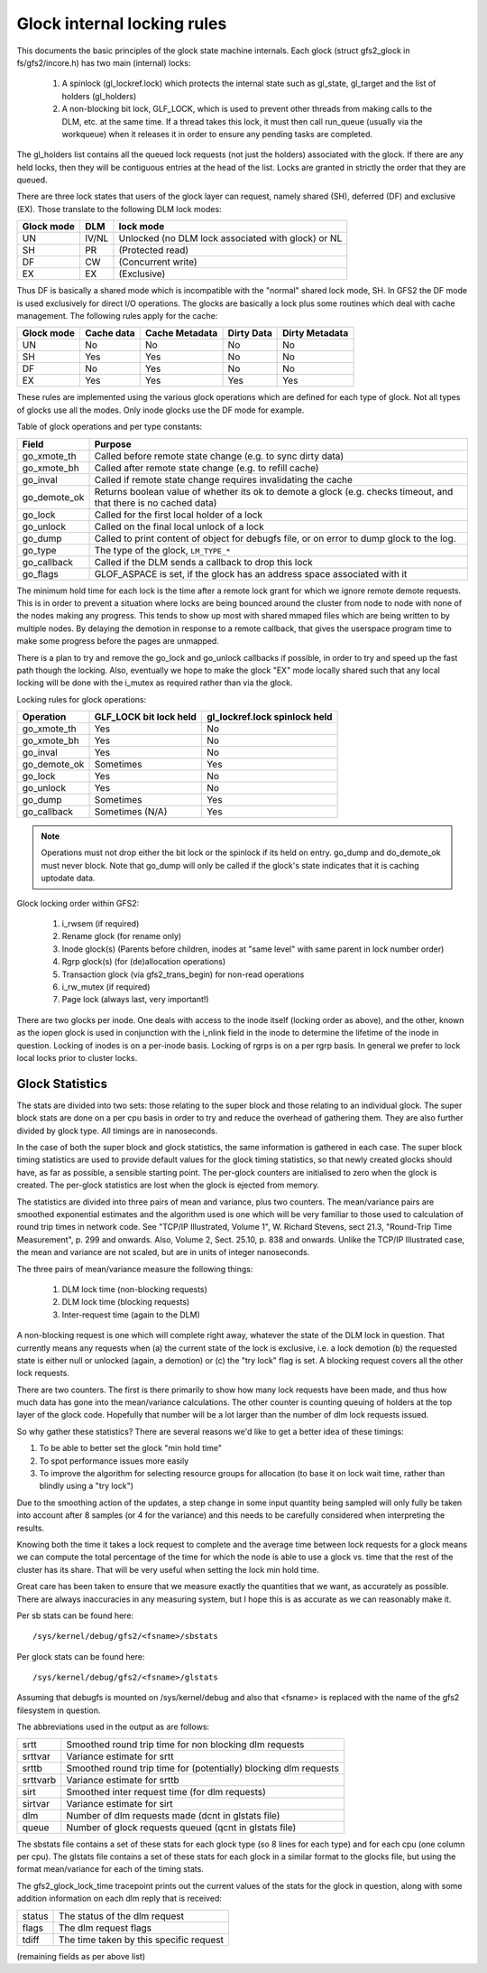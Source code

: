 .. SPDX-License-Identifier: GPL-2.0

============================
Glock internal locking rules
============================

This documents the basic principles of the glock state machine
internals. Each glock (struct gfs2_glock in fs/gfs2/incore.h)
has two main (internal) locks:

 1. A spinlock (gl_lockref.lock) which protects the internal state such
    as gl_state, gl_target and the list of holders (gl_holders)
 2. A non-blocking bit lock, GLF_LOCK, which is used to prevent other
    threads from making calls to the DLM, etc. at the same time. If a
    thread takes this lock, it must then call run_queue (usually via the
    workqueue) when it releases it in order to ensure any pending tasks
    are completed.

The gl_holders list contains all the queued lock requests (not
just the holders) associated with the glock. If there are any
held locks, then they will be contiguous entries at the head
of the list. Locks are granted in strictly the order that they
are queued.

There are three lock states that users of the glock layer can request,
namely shared (SH), deferred (DF) and exclusive (EX). Those translate
to the following DLM lock modes:

==========	====== =====================================================
Glock mode      DLM    lock mode
==========	====== =====================================================
    UN          IV/NL  Unlocked (no DLM lock associated with glock) or NL
    SH          PR     (Protected read)
    DF          CW     (Concurrent write)
    EX          EX     (Exclusive)
==========	====== =====================================================

Thus DF is basically a shared mode which is incompatible with the "normal"
shared lock mode, SH. In GFS2 the DF mode is used exclusively for direct I/O
operations. The glocks are basically a lock plus some routines which deal
with cache management. The following rules apply for the cache:

==========      ==========   ==============   ==========   ==============
Glock mode      Cache data   Cache Metadata   Dirty Data   Dirty Metadata
==========      ==========   ==============   ==========   ==============
    UN             No              No             No            No
    SH             Yes             Yes            No            No
    DF             No              Yes            No            No
    EX             Yes             Yes            Yes           Yes
==========      ==========   ==============   ==========   ==============

These rules are implemented using the various glock operations which
are defined for each type of glock. Not all types of glocks use
all the modes. Only inode glocks use the DF mode for example.

Table of glock operations and per type constants:

=============      =============================================================
Field              Purpose
=============      =============================================================
go_xmote_th        Called before remote state change (e.g. to sync dirty data)
go_xmote_bh        Called after remote state change (e.g. to refill cache)
go_inval           Called if remote state change requires invalidating the cache
go_demote_ok       Returns boolean value of whether its ok to demote a glock
                   (e.g. checks timeout, and that there is no cached data)
go_lock            Called for the first local holder of a lock
go_unlock          Called on the final local unlock of a lock
go_dump            Called to print content of object for debugfs file, or on
                   error to dump glock to the log.
go_type            The type of the glock, ``LM_TYPE_*``
go_callback	   Called if the DLM sends a callback to drop this lock
go_flags	   GLOF_ASPACE is set, if the glock has an address space
                   associated with it
=============      =============================================================

The minimum hold time for each lock is the time after a remote lock
grant for which we ignore remote demote requests. This is in order to
prevent a situation where locks are being bounced around the cluster
from node to node with none of the nodes making any progress. This
tends to show up most with shared mmaped files which are being written
to by multiple nodes. By delaying the demotion in response to a
remote callback, that gives the userspace program time to make
some progress before the pages are unmapped.

There is a plan to try and remove the go_lock and go_unlock callbacks
if possible, in order to try and speed up the fast path though the locking.
Also, eventually we hope to make the glock "EX" mode locally shared
such that any local locking will be done with the i_mutex as required
rather than via the glock.

Locking rules for glock operations:

=============    ======================    =============================
Operation        GLF_LOCK bit lock held    gl_lockref.lock spinlock held
=============    ======================    =============================
go_xmote_th           Yes                       No
go_xmote_bh           Yes                       No
go_inval              Yes                       No
go_demote_ok          Sometimes                 Yes
go_lock               Yes                       No
go_unlock             Yes                       No
go_dump               Sometimes                 Yes
go_callback           Sometimes (N/A)           Yes
=============    ======================    =============================

.. Note::

   Operations must not drop either the bit lock or the spinlock
   if its held on entry. go_dump and do_demote_ok must never block.
   Note that go_dump will only be called if the glock's state
   indicates that it is caching uptodate data.

Glock locking order within GFS2:

 1. i_rwsem (if required)
 2. Rename glock (for rename only)
 3. Inode glock(s)
    (Parents before children, inodes at "same level" with same parent in
    lock number order)
 4. Rgrp glock(s) (for (de)allocation operations)
 5. Transaction glock (via gfs2_trans_begin) for non-read operations
 6. i_rw_mutex (if required)
 7. Page lock  (always last, very important!)

There are two glocks per inode. One deals with access to the inode
itself (locking order as above), and the other, known as the iopen
glock is used in conjunction with the i_nlink field in the inode to
determine the lifetime of the inode in question. Locking of inodes
is on a per-inode basis. Locking of rgrps is on a per rgrp basis.
In general we prefer to lock local locks prior to cluster locks.

Glock Statistics
----------------

The stats are divided into two sets: those relating to the
super block and those relating to an individual glock. The
super block stats are done on a per cpu basis in order to
try and reduce the overhead of gathering them. They are also
further divided by glock type. All timings are in nanoseconds.

In the case of both the super block and glock statistics,
the same information is gathered in each case. The super
block timing statistics are used to provide default values for
the glock timing statistics, so that newly created glocks
should have, as far as possible, a sensible starting point.
The per-glock counters are initialised to zero when the
glock is created. The per-glock statistics are lost when
the glock is ejected from memory.

The statistics are divided into three pairs of mean and
variance, plus two counters. The mean/variance pairs are
smoothed exponential estimates and the algorithm used is
one which will be very familiar to those used to calculation
of round trip times in network code. See "TCP/IP Illustrated,
Volume 1", W. Richard Stevens, sect 21.3, "Round-Trip Time Measurement",
p. 299 and onwards. Also, Volume 2, Sect. 25.10, p. 838 and onwards.
Unlike the TCP/IP Illustrated case, the mean and variance are
not scaled, but are in units of integer nanoseconds.

The three pairs of mean/variance measure the following
things:

 1. DLM lock time (non-blocking requests)
 2. DLM lock time (blocking requests)
 3. Inter-request time (again to the DLM)

A non-blocking request is one which will complete right
away, whatever the state of the DLM lock in question. That
currently means any requests when (a) the current state of
the lock is exclusive, i.e. a lock demotion (b) the requested
state is either null or unlocked (again, a demotion) or (c) the
"try lock" flag is set. A blocking request covers all the other
lock requests.

There are two counters. The first is there primarily to show
how many lock requests have been made, and thus how much data
has gone into the mean/variance calculations. The other counter
is counting queuing of holders at the top layer of the glock
code. Hopefully that number will be a lot larger than the number
of dlm lock requests issued.

So why gather these statistics? There are several reasons
we'd like to get a better idea of these timings:

1. To be able to better set the glock "min hold time"
2. To spot performance issues more easily
3. To improve the algorithm for selecting resource groups for
   allocation (to base it on lock wait time, rather than blindly
   using a "try lock")

Due to the smoothing action of the updates, a step change in
some input quantity being sampled will only fully be taken
into account after 8 samples (or 4 for the variance) and this
needs to be carefully considered when interpreting the
results.

Knowing both the time it takes a lock request to complete and
the average time between lock requests for a glock means we
can compute the total percentage of the time for which the
node is able to use a glock vs. time that the rest of the
cluster has its share. That will be very useful when setting
the lock min hold time.

Great care has been taken to ensure that we
measure exactly the quantities that we want, as accurately
as possible. There are always inaccuracies in any
measuring system, but I hope this is as accurate as we
can reasonably make it.

Per sb stats can be found here::

    /sys/kernel/debug/gfs2/<fsname>/sbstats

Per glock stats can be found here::

    /sys/kernel/debug/gfs2/<fsname>/glstats

Assuming that debugfs is mounted on /sys/kernel/debug and also
that <fsname> is replaced with the name of the gfs2 filesystem
in question.

The abbreviations used in the output as are follows:

=========  ================================================================
srtt       Smoothed round trip time for non blocking dlm requests
srttvar    Variance estimate for srtt
srttb      Smoothed round trip time for (potentially) blocking dlm requests
srttvarb   Variance estimate for srttb
sirt       Smoothed inter request time (for dlm requests)
sirtvar    Variance estimate for sirt
dlm        Number of dlm requests made (dcnt in glstats file)
queue      Number of glock requests queued (qcnt in glstats file)
=========  ================================================================

The sbstats file contains a set of these stats for each glock type (so 8 lines
for each type) and for each cpu (one column per cpu). The glstats file contains
a set of these stats for each glock in a similar format to the glocks file, but
using the format mean/variance for each of the timing stats.

The gfs2_glock_lock_time tracepoint prints out the current values of the stats
for the glock in question, along with some addition information on each dlm
reply that is received:

======   =======================================
status   The status of the dlm request
flags    The dlm request flags
tdiff    The time taken by this specific request
======   =======================================

(remaining fields as per above list)


